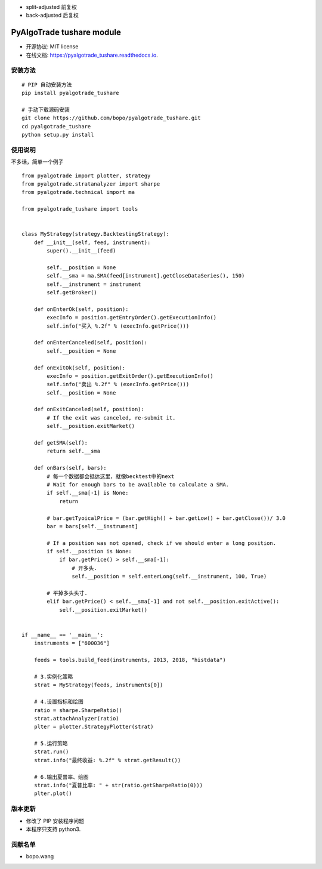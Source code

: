 
- split-adjusted 前复权
- back-adjusted  后复权

PyAlgoTrade tushare module
==============================

.. image:: https://img.shields.io/pypi/v/pyalgotrade_tushare.svg
        :target: https://pypi.python.org/pypi/pyalgotrade_tushare

.. image:: https://img.shields.io/travis/bopo/pyalgotrade_tushare.svg
        :target: https://travis-ci.org/bopo/pyalgotrade_tushare

.. image:: https://readthedocs.org/projects/pyalgotrade_tushare/badge/?version=latest
        :target: https://pyalgotrade_tushare.readthedocs.io/en/latest/?badge=latest
        :alt: Documentation Status

.. image:: https://pyup.io/repos/github/bopo/pyalgotrade_tushare/shield.svg
     :target: https://pyup.io/repos/github/bopo/pyalgotrade_tushare/
     :alt: Updates



* 开源协议: MIT license
* 在线文档: https://pyalgotrade_tushare.readthedocs.io.

安装方法
--------

::

	# PIP 自动安装方法
	pip install pyalgotrade_tushare

	# 手动下载源码安装
	git clone https://github.com/bopo/pyalgotrade_tushare.git 
	cd pyalgotrade_tushare
	python setup.py install


使用说明
--------

不多话，简单一个例子

::

	from pyalgotrade import plotter, strategy
	from pyalgotrade.stratanalyzer import sharpe
	from pyalgotrade.technical import ma

	from pyalgotrade_tushare import tools


	class MyStrategy(strategy.BacktestingStrategy):
	    def __init__(self, feed, instrument):
	        super().__init__(feed)

	        self.__position = None
	        self.__sma = ma.SMA(feed[instrument].getCloseDataSeries(), 150)
	        self.__instrument = instrument
	        self.getBroker()

	    def onEnterOk(self, position):
	        execInfo = position.getEntryOrder().getExecutionInfo()
	        self.info("买入 %.2f" % (execInfo.getPrice()))

	    def onEnterCanceled(self, position):
	        self.__position = None

	    def onExitOk(self, position):
	        execInfo = position.getExitOrder().getExecutionInfo()
	        self.info("卖出 %.2f" % (execInfo.getPrice()))
	        self.__position = None

	    def onExitCanceled(self, position):
	        # If the exit was canceled, re-submit it.
	        self.__position.exitMarket()

	    def getSMA(self):
	        return self.__sma

	    def onBars(self, bars):
	        # 每一个数据都会抵达这里，就像becktest中的next
	        # Wait for enough bars to be available to calculate a SMA.
	        if self.__sma[-1] is None:
	            return

	        # bar.getTyoicalPrice = (bar.getHigh() + bar.getLow() + bar.getClose())/ 3.0
	        bar = bars[self.__instrument]

	        # If a position was not opened, check if we should enter a long position.
	        if self.__position is None:
	            if bar.getPrice() > self.__sma[-1]:
	                # 开多头.
	                self.__position = self.enterLong(self.__instrument, 100, True)

	        # 平掉多头头寸.
	        elif bar.getPrice() < self.__sma[-1] and not self.__position.exitActive():
	            self.__position.exitMarket()


	if __name__ == '__main__':
	    instruments = ["600036"]

	    feeds = tools.build_feed(instruments, 2013, 2018, "histdata")

	    # 3.实例化策略
	    strat = MyStrategy(feeds, instruments[0])

	    # 4.设置指标和绘图
	    ratio = sharpe.SharpeRatio()
	    strat.attachAnalyzer(ratio)
	    plter = plotter.StrategyPlotter(strat)

	    # 5.运行策略
	    strat.run()
	    strat.info("最终收益: %.2f" % strat.getResult())

	    # 6.输出夏普率、绘图
	    strat.info("夏普比率: " + str(ratio.getSharpeRatio(0)))
	    plter.plot()




版本更新
--------
* 修改了 PIP 安装程序问题
* 本程序只支持 python3.

贡献名单
---------

- bopo.wang

